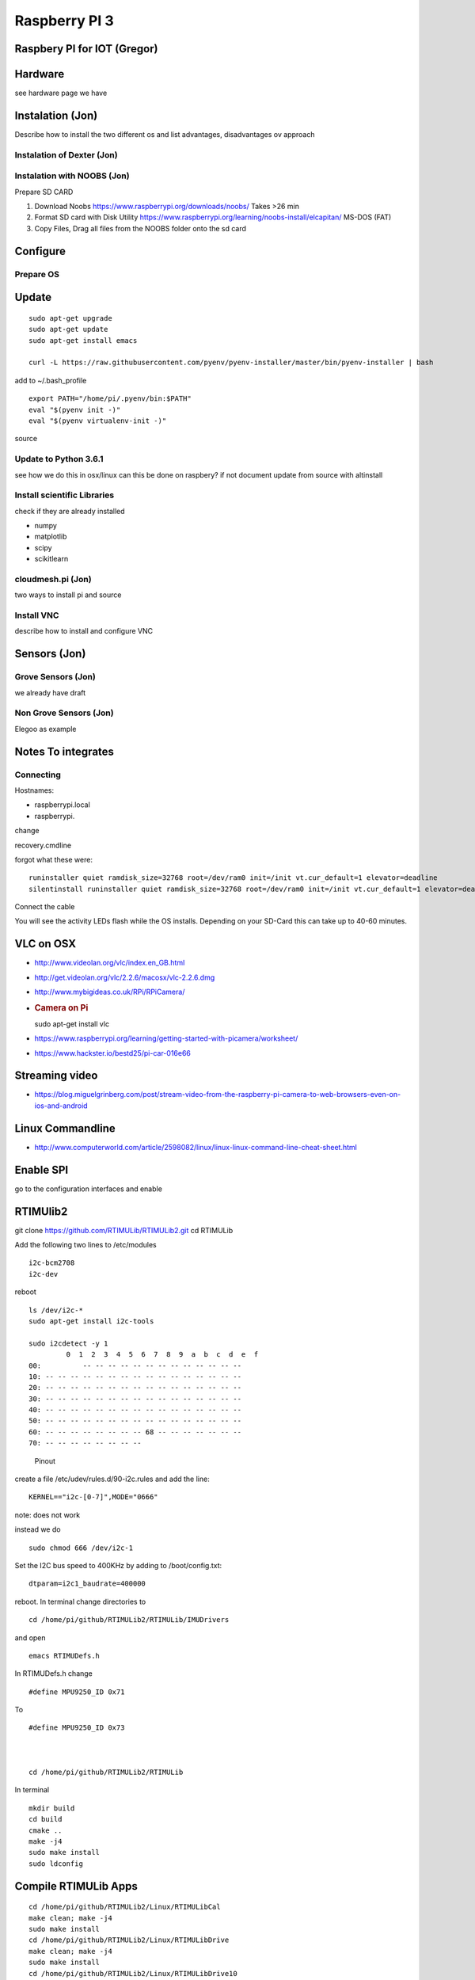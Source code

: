 Raspberry PI 3
==============

Raspbery PI for IOT (Gregor)
----------------------------

Hardware
--------

see hardware page we have

Instalation (Jon)
-----------------

Describe how to install the two different os and list advantages,
disadvantages ov approach

Instalation of Dexter (Jon)
~~~~~~~~~~~~~~~~~~~~~~~~~~~

Instalation with NOOBS (Jon)
~~~~~~~~~~~~~~~~~~~~~~~~~~~~

Prepare SD CARD

1. Download Noobs https://www.raspberrypi.org/downloads/noobs/ Takes >26
   min
2. Format SD card with Disk Utility
   https://www.raspberrypi.org/learning/noobs-install/elcapitan/ MS-DOS
   (FAT)
3. Copy Files, Drag all files from the NOOBS folder onto the sd card

Configure
---------

Prepare OS
~~~~~~~~~~

Update
------

::

    sudo apt-get upgrade
    sudo apt-get update
    sudo apt-get install emacs

    curl -L https://raw.githubusercontent.com/pyenv/pyenv-installer/master/bin/pyenv-installer | bash

add to ~/.bash\_profile

::

    export PATH="/home/pi/.pyenv/bin:$PATH"
    eval "$(pyenv init -)"
    eval "$(pyenv virtualenv-init -)"

source

Update to Python 3.6.1
~~~~~~~~~~~~~~~~~~~~~~

see how we do this in osx/linux can this be done on raspbery? if not
document update from source with altinstall

Install scientific Libraries
~~~~~~~~~~~~~~~~~~~~~~~~~~~~

check if they are already installed

-  numpy
-  matplotlib
-  scipy
-  scikitlearn

cloudmesh.pi (Jon)
~~~~~~~~~~~~~~~~~~

two ways to install pi and source

Install VNC
~~~~~~~~~~~

describe how to install and configure VNC

Sensors (Jon)
-------------

Grove Sensors (Jon)
~~~~~~~~~~~~~~~~~~~

we already have draft

Non Grove Sensors (Jon)
~~~~~~~~~~~~~~~~~~~~~~~

Elegoo as example

Notes To integrates
-------------------

Connecting
~~~~~~~~~~

Hostnames:

-  raspberrypi.local
-  raspberrypi.

change

recovery.cmdline

forgot what these were:

::

    runinstaller quiet ramdisk_size=32768 root=/dev/ram0 init=/init vt.cur_default=1 elevator=deadline
    silentinstall runinstaller quiet ramdisk_size=32768 root=/dev/ram0 init=/init vt.cur_default=1 elevator=deadline

Connect the cable

You will see the activity LEDs flash while the OS installs. Depending on
your SD-Card this can take up to 40-60 minutes.

VLC on OSX
----------

-  http://www.videolan.org/vlc/index.en_GB.html
-  http://get.videolan.org/vlc/2.2.6/macosx/vlc-2.2.6.dmg
-  http://www.mybigideas.co.uk/RPi/RPiCamera/
-  .. rubric:: Camera on Pi
      :name: camera-on-pi

   sudo apt-get install vlc

-  https://www.raspberrypi.org/learning/getting-started-with-picamera/worksheet/
-  https://www.hackster.io/bestd25/pi-car-016e66

Streaming video
---------------

-  https://blog.miguelgrinberg.com/post/stream-video-from-the-raspberry-pi-camera-to-web-browsers-even-on-ios-and-android

Linux Commandline
-----------------

-  http://www.computerworld.com/article/2598082/linux/linux-linux-command-line-cheat-sheet.html

Enable SPI
----------

go to the configuration interfaces and enable

RTIMUlib2
---------

git clone https://github.com/RTIMULib/RTIMULib2.git cd RTIMULib

Add the following two lines to /etc/modules

::

    i2c-bcm2708
    i2c-dev

reboot

::

    ls /dev/i2c-*
    sudo apt-get install i2c-tools

    sudo i2cdetect -y 1
             0  1  2  3  4  5  6  7  8  9  a  b  c  d  e  f
    00:          -- -- -- -- -- -- -- -- -- -- -- -- -- 
    10: -- -- -- -- -- -- -- -- -- -- -- -- -- -- -- -- 
    20: -- -- -- -- -- -- -- -- -- -- -- -- -- -- -- -- 
    30: -- -- -- -- -- -- -- -- -- -- -- -- -- -- -- -- 
    40: -- -- -- -- -- -- -- -- -- -- -- -- -- -- -- -- 
    50: -- -- -- -- -- -- -- -- -- -- -- -- -- -- -- -- 
    60: -- -- -- -- -- -- -- -- 68 -- -- -- -- -- -- -- 
    70: -- -- -- -- -- -- -- --

.. figure:: images/rasp3.png
   :alt: Pinout

   Pinout

create a file /etc/udev/rules.d/90-i2c.rules and add the line:

::

    KERNEL=="i2c-[0-7]",MODE="0666"

note: does not work

instead we do

::

    sudo chmod 666 /dev/i2c-1 

Set the I2C bus speed to 400KHz by adding to /boot/config.txt:

::

    dtparam=i2c1_baudrate=400000

reboot. In terminal change directories to

::

    cd /home/pi/github/RTIMULib2/RTIMULib/IMUDrivers

and open

::

    emacs RTIMUDefs.h

In RTIMUDefs.h change

::

    #define MPU9250_ID 0x71

To

::

    #define MPU9250_ID 0x73



    cd /home/pi/github/RTIMULib2/RTIMULib

In terminal

::

    mkdir build
    cd build
    cmake ..
    make -j4
    sudo make install
    sudo ldconfig

Compile RTIMULib Apps
---------------------

::

    cd /home/pi/github/RTIMULib2/Linux/RTIMULibCal
    make clean; make -j4
    sudo make install
    cd /home/pi/github/RTIMULib2/Linux/RTIMULibDrive
    make clean; make -j4
    sudo make install
    cd /home/pi/github/RTIMULib2/Linux/RTIMULibDrive10
    make clean; make -j4
    sudo make install
    cd /home/pi/github/RTIMULib2/Linux/RTIMULibDrive11
    make clean; make -j4
    sudo make install


    cd /home/pi/github/RTIMULib2/Linux/RTIMULibDemo    
    qmake clean
    make clean
    qmake
    make -j4
    sudo make install
    cd /home/pi/github/RTIMULib2/Linux/RTIMULibDemoGL
    qmake clean
    make clean
    qmake
    make -j4
    sudo make install

Camera
------

-  `Camera
   Tutorial <https://www.raspberrypi.org/learning/getting-started-with-picamera/worksheet/>`__

.

::

    sudo apt-get install libjpeg-dev libtiff5-dev libjasper-dev libpng12-dev
    sudo apt-get install libavcodec-dev libavformat-dev libswscale-dev libv4l-dev

    sudo apt-get install libxvidcore-dev libx264-dev

    sudo pip install virtualenv virtualenvwrapper
    sudo rm -rf ~/.cache/pip

copy into ~/.profile:

::

     echo -e "\n# virtualenv and virtualenvwrapper" >> ~/.profile
     echo "export WORKON_HOME=$HOME/.virtualenvs" >> ~/.profile
     echo "source /usr/local/bin/virtualenvwrapper.sh" >> ~/.profile

source ~/.profile

::

    mkvirtualenv cv -p python3

workon cv

comandline has (cv) in front

::

    pip install numpy

    wget -O opencv.zip https://github.com/Itseez/opencv/archive/3.1.0.zip
    wget -O opencv_contrib.zip https://github.com/Itseez/opencv_contrib/archive/3.1.0.zip
    unzip opencv.zip
    unzip opencv_contrib.zip

Lessons and Projects
--------------------

-  `Gui <https://www.raspberrypi.org/learning/getting-started-with-guis/worksheet/>`__
-  `Solder <https://www.raspberrypi.org/learning/getting-started-with-guis/>`__
-  `PI Camera Line
   Follower <https://www.raspberrypi.org/blog/an-image-processing-robot-for-robocup-junior/>`__
-  `Pi car
   flask <https://circuitdigest.com/microcontroller-projects/web-controlled-raspberry-pi-surveillance-robot>`__
